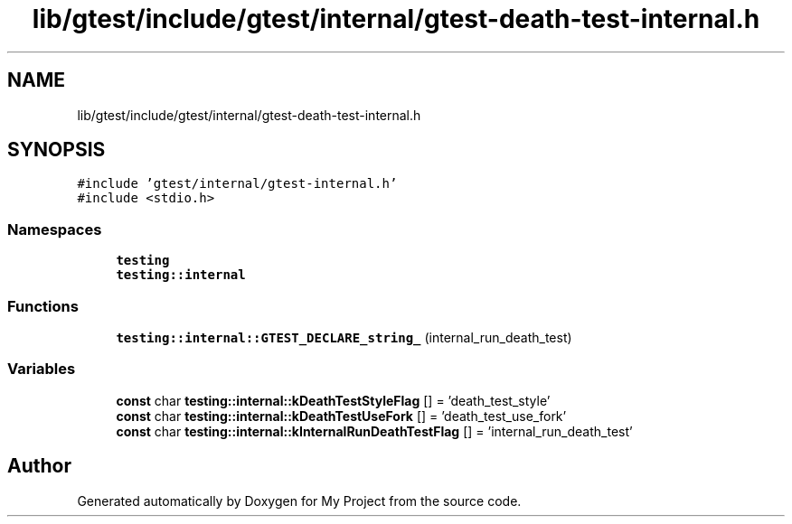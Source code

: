 .TH "lib/gtest/include/gtest/internal/gtest-death-test-internal.h" 3 "Sun Jul 12 2020" "My Project" \" -*- nroff -*-
.ad l
.nh
.SH NAME
lib/gtest/include/gtest/internal/gtest-death-test-internal.h
.SH SYNOPSIS
.br
.PP
\fC#include 'gtest/internal/gtest\-internal\&.h'\fP
.br
\fC#include <stdio\&.h>\fP
.br

.SS "Namespaces"

.in +1c
.ti -1c
.RI " \fBtesting\fP"
.br
.ti -1c
.RI " \fBtesting::internal\fP"
.br
.in -1c
.SS "Functions"

.in +1c
.ti -1c
.RI "\fBtesting::internal::GTEST_DECLARE_string_\fP (internal_run_death_test)"
.br
.in -1c
.SS "Variables"

.in +1c
.ti -1c
.RI "\fBconst\fP char \fBtesting::internal::kDeathTestStyleFlag\fP [] = 'death_test_style'"
.br
.ti -1c
.RI "\fBconst\fP char \fBtesting::internal::kDeathTestUseFork\fP [] = 'death_test_use_fork'"
.br
.ti -1c
.RI "\fBconst\fP char \fBtesting::internal::kInternalRunDeathTestFlag\fP [] = 'internal_run_death_test'"
.br
.in -1c
.SH "Author"
.PP 
Generated automatically by Doxygen for My Project from the source code\&.
